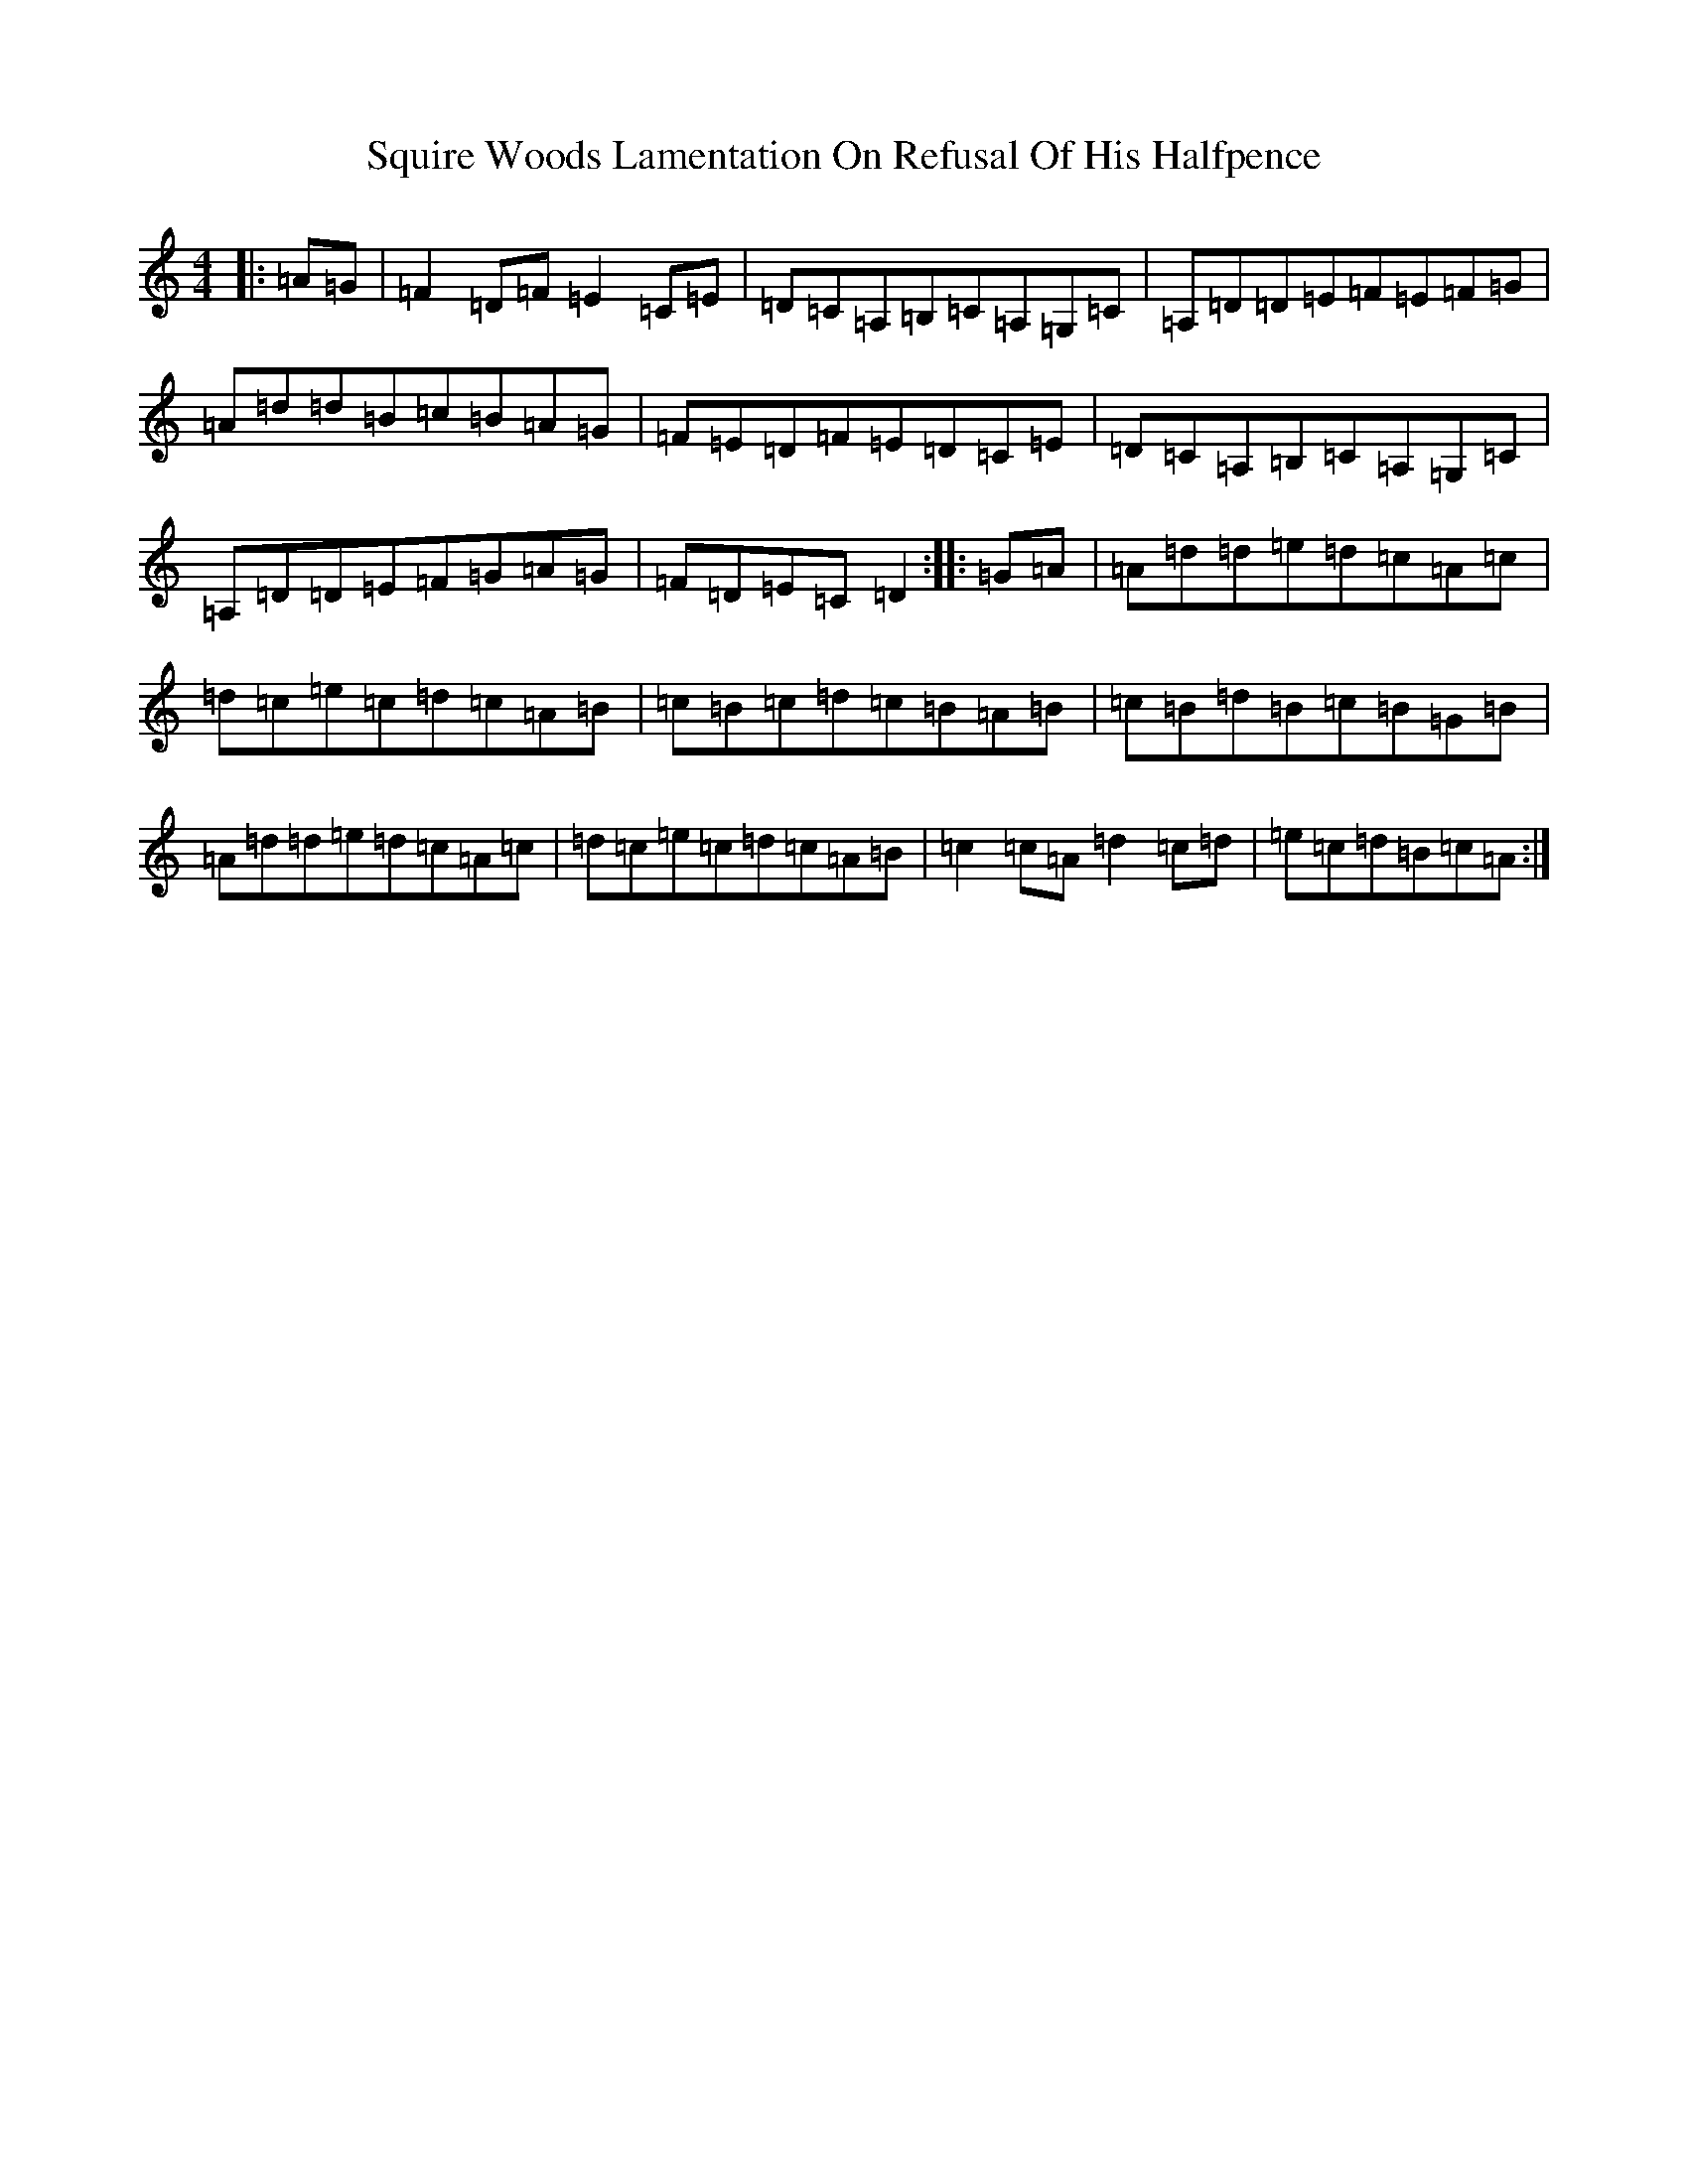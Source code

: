X: 20166
T: Squire Woods Lamentation On Refusal Of His Halfpence
S: https://thesession.org/tunes/6873#setting22293
Z: G Major
R: reel
M: 4/4
L: 1/8
K: C Major
|:=A=G|=F2=D=F=E2=C=E|=D=C=A,=B,=C=A,=G,=C|=A,=D=D=E=F=E=F=G|=A=d=d=B=c=B=A=G|=F=E=D=F=E=D=C=E|=D=C=A,=B,=C=A,=G,=C|=A,=D=D=E=F=G=A=G|=F=D=E=C=D2:||:=G=A|=A=d=d=e=d=c=A=c|=d=c=e=c=d=c=A=B|=c=B=c=d=c=B=A=B|=c=B=d=B=c=B=G=B|=A=d=d=e=d=c=A=c|=d=c=e=c=d=c=A=B|=c2=c=A=d2=c=d|=e=c=d=B=c=A:|
